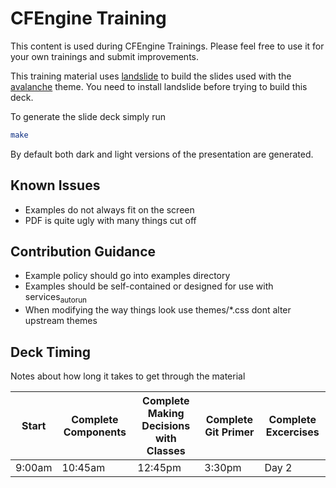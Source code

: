 * CFEngine Training

This content is used during CFEngine Trainings. Please feel free to
use it for your own trainings and submit improvements.

This training material uses [[https://github.com/adamzap/landslide][landslide]] to build the slides used with
the [[https://github.com/akrabat/avalanche][avalanche]] theme. You need to install landslide before trying to
build this deck.

To generate the slide deck simply run

#+begin_src sh
make
#+end_src

By default both dark and light versions of the presentation are
generated.

** Known Issues
- Examples do not always fit on the screen
- PDF is quite ugly with many things cut off

** Contribution Guidance
- Example policy should go into examples directory
- Examples should be self-contained or designed for use with
  services_autorun
- When modifying the way things look use themes/*.css dont alter
  upstream themes

** Deck Timing
Notes about how long it takes to get through the material

| Start  | Complete Components | Complete Making Decisions with Classes | Complete Git Primer | Complete Excercises |
|--------+---------------------+----------------------------------------+---------------------+---------------------|
| 9:00am | 10:45am             | 12:45pm                                | 3:30pm              | Day 2               |
